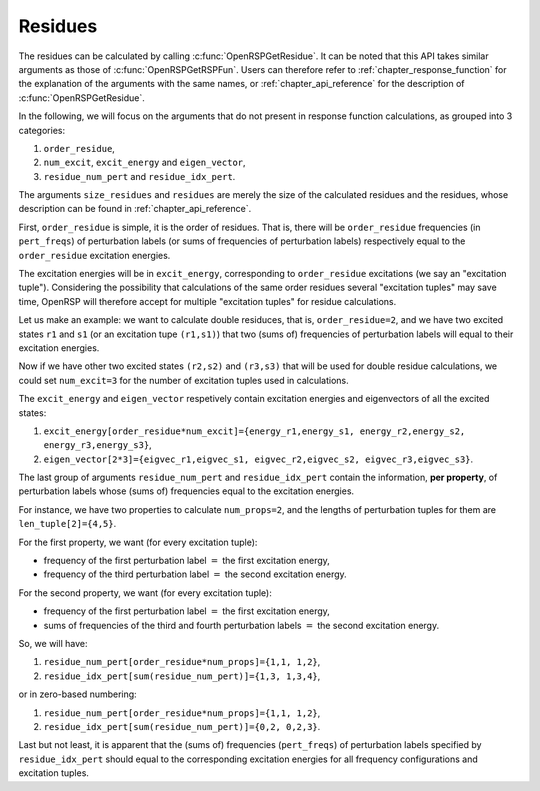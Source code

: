 .. _chapter_residues:

Residues
========

The residues can be calculated by calling :c:func:`OpenRSPGetResidue`. It can
be noted that this API takes similar arguments as those of
:c:func:`OpenRSPGetRSPFun`. Users can therefore refer to
:ref:`chapter_response_function` for the explanation of the arguments with the
same names, or :ref:`chapter_api_reference` for the description of
:c:func:`OpenRSPGetResidue`.

In the following, we will focus on the arguments that do not present in
response function calculations, as grouped into 3 categories:

#. ``order_residue``,
#. ``num_excit``, ``excit_energy`` and ``eigen_vector``,
#. ``residue_num_pert`` and ``residue_idx_pert``.

The arguments ``size_residues`` and ``residues`` are merely the size of the
calculated residues and the residues, whose description can be found in
:ref:`chapter_api_reference`.

First, ``order_residue`` is simple, it is the order of residues. That is, there
will be ``order_residue`` frequencies (in ``pert_freqs``) of perturbation
labels (or sums of frequencies of perturbation labels) respectively equal to
the ``order_residue`` excitation energies.

The excitation energies will be in ``excit_energy``, corresponding to
``order_residue`` excitations (we say an "excitation tuple"). Considering the
possibility that calculations of the same order residues several "excitation
tuples" may save time, OpenRSP will therefore accept for multiple "excitation
tuples" for residue calculations.

Let us make an example: we want to calculate double residuces, that is,
``order_residue=2``, and we have two excited states ``r1`` and ``s1`` (or an
excitation tupe ``(r1,s1)``) that two (sums of) frequencies of perturbation
labels will equal to their excitation energies.

Now if we have other two excited states ``(r2,s2)`` and ``(r3,s3)`` that will
be used for double residue calculations, we could set ``num_excit=3`` for the
number of excitation tuples used in calculations.

The ``excit_energy`` and ``eigen_vector`` respetively contain excitation
energies and eigenvectors of all the excited states:

#. ``excit_energy[order_residue*num_excit]={energy_r1,energy_s1, energy_r2,energy_s2, energy_r3,energy_s3}``,
#. ``eigen_vector[2*3]={eigvec_r1,eigvec_s1, eigvec_r2,eigvec_s2, eigvec_r3,eigvec_s3}``.

The last group of arguments ``residue_num_pert`` and ``residue_idx_pert``
contain the information, **per property**, of perturbation labels whose (sums
of) frequencies equal to the excitation energies.

For instance, we have two properties to calculate ``num_props=2``, and the
lengths of perturbation tuples for them are ``len_tuple[2]={4,5}``.

For the first property, we want (for every excitation tuple):

* frequency of the first perturbation label :math:`=` the first excitation energy,
* frequency of the third perturbation label :math:`=` the second excitation energy.

For the second property, we want (for every excitation tuple):

* frequency of the first perturbation label :math:`=` the first excitation energy,
* sums of frequencies of the third and fourth perturbation labels :math:`=` the
  second excitation energy.

So, we will have:

#. ``residue_num_pert[order_residue*num_props]={1,1, 1,2}``,
#. ``residue_idx_pert[sum(residue_num_pert)]={1,3, 1,3,4}``,

or in zero-based numbering:

#. ``residue_num_pert[order_residue*num_props]={1,1, 1,2}``,
#. ``residue_idx_pert[sum(residue_num_pert)]={0,2, 0,2,3}``.

Last but not least, it is apparent that the (sums of) frequencies
(``pert_freqs``) of perturbation labels specified by ``residue_idx_pert``
should equal to the corresponding excitation energies for all frequency
configurations and excitation tuples.
